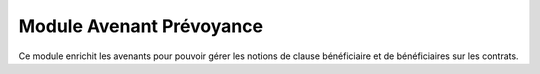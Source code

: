 Module Avenant Prévoyance
=========================

Ce module enrichit les avenants pour pouvoir gérer les notions de clause
bénéficiaire et de bénéficiaires sur les contrats.

